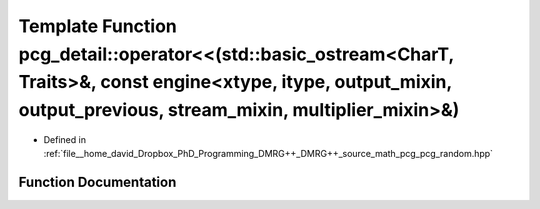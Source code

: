 .. _exhale_function_namespacepcg__detail_1a0f30773c4f997330cf3b2380a1ebc82d:

Template Function pcg_detail::operator<<(std::basic_ostream<CharT, Traits>&, const engine<xtype, itype, output_mixin, output_previous, stream_mixin, multiplier_mixin>&)
========================================================================================================================================================================

- Defined in :ref:`file__home_david_Dropbox_PhD_Programming_DMRG++_DMRG++_source_math_pcg_pcg_random.hpp`


Function Documentation
----------------------


.. doxygenfunction:: pcg_detail::operator<<(std::basic_ostream<CharT, Traits>&, const engine<xtype, itype, output_mixin, output_previous, stream_mixin, multiplier_mixin>&)
